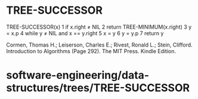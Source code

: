 * TREE-SUCCESSOR

TREE-SUCCESSOR(x) 1 if x.right ≠ NIL 2 return TREE-MINIMUM(x.right) 3 y
= x.p 4 while y ≠ NIL and x == y.right 5 x = y 6 y = y.p 7 return y

Cormen, Thomas H.; Leiserson, Charles E.; Rivest, Ronald L.; Stein,
Clifford. Introduction to Algorithms (Page 292). The MIT Press. Kindle
Edition.

* software-engineering/data-structures/trees/TREE-SUCCESSOR
